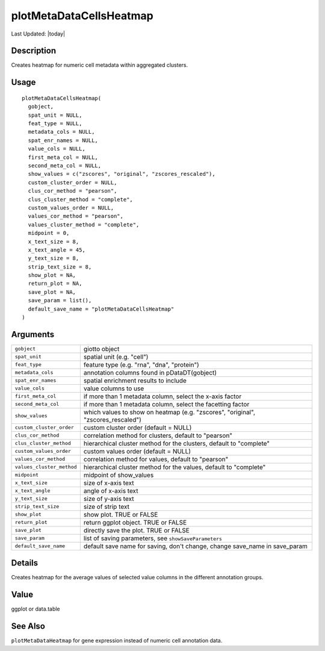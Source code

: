 plotMetaDataCellsHeatmap
------------------------

.. link-button:: https://github.com/drieslab/Giotto/tree/suite/R/auxiliary_visuals.R#L1506
		:type: url
		:text: View Source Code
		:classes: btn-outline-primary btn-block

Last Updated: |today|

Description
~~~~~~~~~~~

Creates heatmap for numeric cell metadata within aggregated clusters.

Usage
~~~~~

::

   plotMetaDataCellsHeatmap(
     gobject,
     spat_unit = NULL,
     feat_type = NULL,
     metadata_cols = NULL,
     spat_enr_names = NULL,
     value_cols = NULL,
     first_meta_col = NULL,
     second_meta_col = NULL,
     show_values = c("zscores", "original", "zscores_rescaled"),
     custom_cluster_order = NULL,
     clus_cor_method = "pearson",
     clus_cluster_method = "complete",
     custom_values_order = NULL,
     values_cor_method = "pearson",
     values_cluster_method = "complete",
     midpoint = 0,
     x_text_size = 8,
     x_text_angle = 45,
     y_text_size = 8,
     strip_text_size = 8,
     show_plot = NA,
     return_plot = NA,
     save_plot = NA,
     save_param = list(),
     default_save_name = "plotMetaDataCellsHeatmap"
   )

Arguments
~~~~~~~~~

+-----------------------------------+-----------------------------------+
| ``gobject``                       | giotto object                     |
+-----------------------------------+-----------------------------------+
| ``spat_unit``                     | spatial unit (e.g. "cell")        |
+-----------------------------------+-----------------------------------+
| ``feat_type``                     | feature type (e.g. "rna", "dna",  |
|                                   | "protein")                        |
+-----------------------------------+-----------------------------------+
| ``metadata_cols``                 | annotation columns found in       |
|                                   | pDataDT(gobject)                  |
+-----------------------------------+-----------------------------------+
| ``spat_enr_names``                | spatial enrichment results to     |
|                                   | include                           |
+-----------------------------------+-----------------------------------+
| ``value_cols``                    | value columns to use              |
+-----------------------------------+-----------------------------------+
| ``first_meta_col``                | if more than 1 metadata column,   |
|                                   | select the x-axis factor          |
+-----------------------------------+-----------------------------------+
| ``second_meta_col``               | if more than 1 metadata column,   |
|                                   | select the facetting factor       |
+-----------------------------------+-----------------------------------+
| ``show_values``                   | which values to show on heatmap   |
|                                   | (e.g. "zscores", "original",      |
|                                   | "zscores_rescaled")               |
+-----------------------------------+-----------------------------------+
| ``custom_cluster_order``          | custom cluster order (default =   |
|                                   | NULL)                             |
+-----------------------------------+-----------------------------------+
| ``clus_cor_method``               | correlation method for clusters,  |
|                                   | default to "pearson"              |
+-----------------------------------+-----------------------------------+
| ``clus_cluster_method``           | hierarchical cluster method for   |
|                                   | the clusters, default to          |
|                                   | "complete"                        |
+-----------------------------------+-----------------------------------+
| ``custom_values_order``           | custom values order (default =    |
|                                   | NULL)                             |
+-----------------------------------+-----------------------------------+
| ``values_cor_method``             | correlation method for values,    |
|                                   | default to "pearson"              |
+-----------------------------------+-----------------------------------+
| ``values_cluster_method``         | hierarchical cluster method for   |
|                                   | the values, default to "complete" |
+-----------------------------------+-----------------------------------+
| ``midpoint``                      | midpoint of show_values           |
+-----------------------------------+-----------------------------------+
| ``x_text_size``                   | size of x-axis text               |
+-----------------------------------+-----------------------------------+
| ``x_text_angle``                  | angle of x-axis text              |
+-----------------------------------+-----------------------------------+
| ``y_text_size``                   | size of y-axis text               |
+-----------------------------------+-----------------------------------+
| ``strip_text_size``               | size of strip text                |
+-----------------------------------+-----------------------------------+
| ``show_plot``                     | show plot. TRUE or FALSE          |
+-----------------------------------+-----------------------------------+
| ``return_plot``                   | return ggplot object. TRUE or     |
|                                   | FALSE                             |
+-----------------------------------+-----------------------------------+
| ``save_plot``                     | directly save the plot. TRUE or   |
|                                   | FALSE                             |
+-----------------------------------+-----------------------------------+
| ``save_param``                    | list of saving parameters, see    |
|                                   | ``showSaveParameters``            |
+-----------------------------------+-----------------------------------+
| ``default_save_name``             | default save name for saving,     |
|                                   | don't change, change save_name in |
|                                   | save_param                        |
+-----------------------------------+-----------------------------------+

Details
~~~~~~~

Creates heatmap for the average values of selected value columns in the
different annotation groups.

Value
~~~~~

ggplot or data.table

See Also
~~~~~~~~

``plotMetaDataHeatmap`` for gene expression instead of numeric cell
annotation data.
